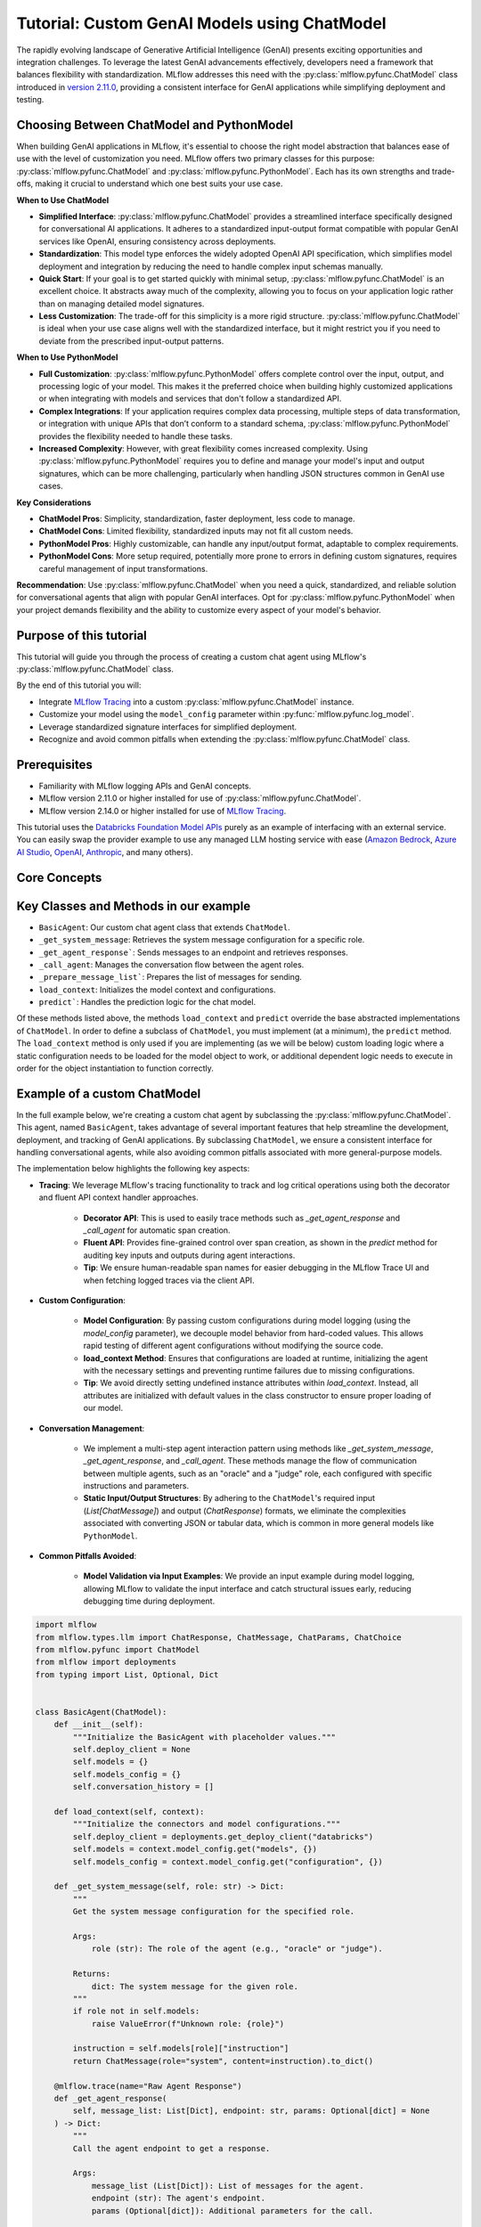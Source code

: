 Tutorial: Custom GenAI Models using ChatModel
=============================================

The rapidly evolving landscape of Generative Artificial Intelligence (GenAI) presents exciting opportunities and integration challenges.
To leverage the latest GenAI advancements effectively, developers need a framework that balances flexibility with standardization. 
MLflow addresses this need with the :py:class:`mlflow.pyfunc.ChatModel` class introduced in 
`version 2.11.0 <https://mlflow.org/releases/2.11.0#chatmodel-interface-for-a-unified-chat-experience-with-pyfunc-models>`_, providing a 
consistent interface for GenAI applications while simplifying deployment and testing.

Choosing Between ChatModel and PythonModel
------------------------------------------

When building GenAI applications in MLflow, it's essential to choose the right model abstraction that balances ease of use with the level of 
customization you need. MLflow offers two primary classes for this purpose: :py:class:`mlflow.pyfunc.ChatModel` and 
:py:class:`mlflow.pyfunc.PythonModel`. Each has its own strengths and trade-offs, making it crucial to understand which one best suits your use case.

**When to Use ChatModel**

- **Simplified Interface**: :py:class:`mlflow.pyfunc.ChatModel` provides a streamlined interface specifically designed for conversational AI applications. 
  It adheres to a standardized input-output format compatible with popular GenAI services like OpenAI, ensuring consistency across deployments.
  
- **Standardization**: This model type enforces the widely adopted OpenAI API specification, which simplifies model deployment and integration 
  by reducing the need to handle complex input schemas manually.

- **Quick Start**: If your goal is to get started quickly with minimal setup, :py:class:`mlflow.pyfunc.ChatModel` is an excellent choice. It abstracts away 
  much of the complexity, allowing you to focus on your application logic rather than on managing detailed model signatures.

- **Less Customization**: The trade-off for this simplicity is a more rigid structure. :py:class:`mlflow.pyfunc.ChatModel` is ideal when your use case aligns 
  well with the standardized interface, but it might restrict you if you need to deviate from the prescribed input-output patterns.

**When to Use PythonModel**

- **Full Customization**: :py:class:`mlflow.pyfunc.PythonModel` offers complete control over the input, output, and processing logic of your model. This makes 
  it the preferred choice when building highly customized applications or when integrating with models and services that don't follow a standardized API.

- **Complex Integrations**: If your application requires complex data processing, multiple steps of data transformation, or integration with 
  unique APIs that don’t conform to a standard schema, :py:class:`mlflow.pyfunc.PythonModel` provides the flexibility needed to handle these tasks.

- **Increased Complexity**: However, with great flexibility comes increased complexity. Using :py:class:`mlflow.pyfunc.PythonModel` requires you to define and manage 
  your model's input and output signatures, which can be more challenging, particularly when handling JSON structures common in GenAI use cases.

**Key Considerations**

- **ChatModel Pros**: Simplicity, standardization, faster deployment, less code to manage.
- **ChatModel Cons**: Limited flexibility, standardized inputs may not fit all custom needs.
- **PythonModel Pros**: Highly customizable, can handle any input/output format, adaptable to complex requirements.
- **PythonModel Cons**: More setup required, potentially more prone to errors in defining custom signatures, requires careful management of input transformations.

**Recommendation**: Use :py:class:`mlflow.pyfunc.ChatModel` when you need a quick, standardized, and reliable solution for conversational agents that align with 
popular GenAI interfaces. Opt for :py:class:`mlflow.pyfunc.PythonModel` when your project demands flexibility and the ability to customize every aspect of your 
model's behavior.

Purpose of this tutorial
------------------------

This tutorial will guide you through the process of creating a custom chat agent using MLflow's :py:class:`mlflow.pyfunc.ChatModel` class. 

By the end of this tutorial you will:

- Integrate `MLflow Tracing <../tracing/index.html>`_ into a custom :py:class:`mlflow.pyfunc.ChatModel` instance.
- Customize your model using the ``model_config`` parameter within :py:func:`mlflow.pyfunc.log_model`.
- Leverage standardized signature interfaces for simplified deployment.
- Recognize and avoid common pitfalls when extending the :py:class:`mlflow.pyfunc.ChatModel` class.

.. contents::
   :local:

Prerequisites
-------------

- Familiarity with MLflow logging APIs and GenAI concepts.
- MLflow version 2.11.0 or higher installed for use of :py:class:`mlflow.pyfunc.ChatModel`.
- MLflow version 2.14.0 or higher installed for use of `MLflow Tracing <../tracing/index.html>`_.

This tutorial uses the `Databricks Foundation Model APIs <https://docs.databricks.com/en/machine-learning/foundation-models/index.html>`_ purely as
an example of interfacing with an external service. You can easily swap the 
provider example to use any managed LLM hosting service with ease (`Amazon Bedrock <https://docs.aws.amazon.com/bedrock/latest/userguide/what-is-bedrock.html>`_,
`Azure AI Studio <https://learn.microsoft.com/en-us/azure/ai-studio/concepts/deployments-overview>`_, 
`OpenAI <https://platform.openai.com/docs/libraries/python-library>`_, `Anthropic <https://docs.anthropic.com/en/api/client-sdks#python>`_, and many others).


Core Concepts
-------------

.. tabs::

    .. tab::  Tracing

        .. raw:: html

            <h3>Tracing Customization for GenAI</h3>
        
        |

        `MLflow Tracing <../tracing/index.html>`_ allows you to monitor and log the execution of your model's methods, providing valuable insights during debugging and performance optimization.

        In our example ``BasicAgent`` implementation we utilize two separate APIs for the initiation of trace spans: the decorator API and the fluent API. 

        .. raw:: html

            <h4>Decorator API</h4>

        .. code-block:: python

            @mlflow.trace
            def _get_system_message(self, role: str) -> Dict:
                if role not in self.models:
                    raise ValueError(f"Unknown role: {role}")

                instruction = self.models[role]["instruction"]
                return ChatMessage(role="system", content=instruction).to_dict()
        
        Using the :py:func:`@mlflow.trace <mlflow.trace>` tracing decorator is the simplest way to add tracing functionality to functions and methods. By default, a span that is generated from 
        the application of this decorator will utilize the name of the function as the name of the span. It is possible to override this naming, as well as
        other parameters associated with the span, as follows:

        .. code-block:: python

            @mlflow.trace(name="custom_span_name", attributes={"key": "value"}, span_type="func")
            def _get_system_message(self, role: str) -> Dict:
                if role not in self.models:
                    raise ValueError(f"Unknown role: {role}")

                instruction = self.models[role]["instruction"]
                return ChatMessage(role="system", content=instruction).to_dict()
        
        .. tip::
            It is always advised to set a human-readable name for any span that you generate, particularly if you are instrumenting private or generically 
            named functions or methods. The MLflow Trace UI will display the name of the function or method by default, which can be confusing to follow 
            if your functions and methods are ambiguously named.

        .. raw:: html

            <h4>Fluent API</h4>

        The :py:func:`fluent APIs <mlflow.start_span>` context handler implementation for initiating spans is useful when you need full control of the logging of each aspect of the span's data. 
        
        The example from our application for ensuring that we're capturing the parameters that are set when loading the model via the ``load_context`` method is 
        shown below. We are pulling from the instance attributes ``self.models_config`` and ``self.models`` to set the attributes of the span.

        .. code-block:: python

            with mlflow.start_span("Audit Agent") as root_span:
                root_span.set_inputs(messages)
                attributes = {**params.to_dict(), **self.models_config, **self.models}
                root_span.set_attributes(attributes)
                # More span manipulation...

        .. raw:: html

            <h4>Traces in the MLflow UI</h4>

        After running our example that includes these combined usage patterns for trace span generation and instrumentation, 

        .. figure:: ../../_static/images/llms/chat-model-guide/agent-trace-ui.png
            :alt: Traces in the MLflow UI for the Agent example
            :width: 100%
            :align: center
        
    .. tab:: Customization
        
        .. raw:: html

            <h3>Model Customization for GenAI</h3>
        
        |

        In order to control the behavior of our ``BasicAgent`` model without having to hard-code configuration values directly into our model logic, specifying
        configurations within the ``model_config`` parameter when logging the model gives some flexibility and versatility to our model definition.
        
        This functionality allows us to:

        - **Rapidly test** different configurations without having to make changes to source code
        - **See the configuration** that was used when logging different iterations directly in the MLflow UI
        - **Simplify the model code** by decoupling the configuration from the implementation 

        .. note::

            In our example model, we set a standard set of configurations that control the behavior of the ``BasicAgent``. The configuration 
            structure expected by the code is a dictionary with the following components:

            - ``models``: Defines the per-agent configurations.
            - ``(model_name)``: Represents the role of the agent. This section contains:

                - ``endpoint``: The specific model type being used by the agent.
                - ``instruction``: The prompt given to the model, describing its role and responsibilities.
                - ``temperature``: The temperature setting controlling response variability.
                - ``max_tokens``: The maximum token limit for generating responses.
            
            - ``configuration``: Contains miscellaneous settings for the agent application.
            
                - ``user_response_instruction``: Provides context for the second agent by simulating a user response based on the first agent's output.

        This configuration structure definition will be:

        - **Defined when logging the model** and structured to support the needs of the model's behavior
        - **Used by the load_context method** and applied to the model when loading
        - **Logged within the MLmodel file** and will be visible within the artifact viewer in the MLflow UI

        The ``model_config`` values that are submitted for our ``BasicAgent`` example within this tutorial can be seen within the logged model's
        ``MLmodel`` file in the UI:

        .. figure:: ../../_static/images/llms/chat-model-guide/model-config-in-ui.png
            :alt: Model configuration in the MLflow UI
            :width: 50%
            :align: center


    .. tab:: Standardization

        .. raw:: html

            <h3>Standardization for GenAI Models</h3>
        
        |

        One of the more complex tasks associated with deploying a GenAI application with MLflow arises when attempting to build a custom implementation
        that is based on subclassing the :py:class:`mlflow.pyfunc.PythonModel` abstraction. 

        While ``PythonModel`` is recommended for custom Deep Learning and traditional Maching Learning models (such as ``sklearn`` or ``torch`` models that require
        additional processing logic apart from that of a base model), there are internal manipulations of the input data that occur
        when serving these models that introduce unneccessary complications with GenAI applications. 

        Due to the fact that DL and traditional ML models largely rely on structured data, when input data is passed via a REST interface for model serving,
        the ``PythonModel`` implementation will convert JSON data into ``pandas.DataFrame`` or ``numpy`` objects. This conversion creates a confusing and difficult to
        debug scenario when using GenAI models. GenAI implementations generally deal exclusively with JSON-conformant data structures and have no tabular 
        representation that makes intuitive sense, thereby creating a frustrating and complex conversion interface needed to make application deployment function
        correctly. 

        To simplify this problem, the :py:class:`mlflow.pyfunc.ChatModel` class was created to provide a simpler interface for handling of the data
        passed into and returned from a call to the ``predict()`` method on custom Python models serving GenAI use cases. 

        In the example tutorial code below, we subclass ``ChatModel`` in order to utilize this simplified interface with its immutable input and output 
        formats. Because of this immutability, we don't have to reason about model signatures, and can instead directly use API standards that have 
        been broadly accepted throughout the GenAI industry. 

        To illustrate why it is preferred to use ``ChatModel`` as a super class to custom GenAI implementations in MLflow, here is the signature that
        would otherwise need to be defined and supplied during model logging to conform to the ``OpenAI`` API spec as of September 2024:

        **Input Schema** as a ``dict``:

        .. code-block:: python

            [
                {
                    "type": "array",
                    "items": {
                        "type": "object",
                        "properties": {
                            "content": {"type": "string", "required": True},
                            "name": {"type": "string", "required": False},
                            "role": {"type": "string", "required": True},
                        },
                    },
                    "name": "messages",
                    "required": True,
                },
                {"type": "double", "name": "temperature", "required": False},
                {"type": "long", "name": "max_tokens", "required": False},
                {"type": "array", "items": {"type": "string"}, "name": "stop", "required": False},
                {"type": "long", "name": "n", "required": False},
                {"type": "boolean", "name": "stream", "required": False},
                {"type": "double", "name": "top_p", "required": False},
                {"type": "long", "name": "top_k", "required": False},
                {"type": "double", "name": "frequency_penalty", "required": False},
                {"type": "double", "name": "presence_penalty", "required": False},
            ]

        .. note::

            Agent-based (tool-calling) schemas are significantly more complex than the simpler chat interface example shown above. As GenAI frameworks and services 
            evolve with increasingly sophisticated capabilities and features, the complexity of these interfaces will grow, making manual schema definitions a 
            challenging and time-consuming task. The structured input validation provided by the MLflow :py:class:`mlflow.pyfunc.ChatModel` interface removes the burden of defining and 
            managing these intricate signatures manually. By leveraging these pre-defined schemas, you gain robust input type safety and validation, ensuring your 
            deployed applications handle inputs consistently and correctly without additional effort. This approach not only reduces the risk of errors but also 
            streamlines the development process, allowing you to focus on building impactful GenAI solutions without the overhead of managing complex input specifications.


        By using :py:class:`mlflow.pyfunc.ChatModel` to base a custom implementation off of, we don't have to reason about this complex signature.
        It is provided for us.

        The only two considerations to be aware of when interfacing with the static signatures of ``ChatModel`` are:
         
        - If the service that your custom implementation is interfacing with doesn't adhere to the ``OpenAI`` spec, you will need to extract data from the
          standard structure of :py:class:`mlflow.types.llm.ChatMessage` and :py:class:`mlflow.types.llm.ChatParams` and ensure that it conforms to what 
          your service is expecting. 

        - The returned response from ``predict`` should adhere to the output structure defined within the ``ChatModel`` output signature: 
          :py:class:`mlflow.types.llm.ChatResponse`. 
    
    .. tab:: Pitfalls

        .. raw:: html

            <h3>Common GenAI pitfalls in MLflow</h3>
        
        |

        There are a number of ways that building a custom implementation for a GenAI use case can be frustrating or not intuitive. Here are some of the
        most common that we've heard from our users:

        .. raw:: html

            <h4>Not using a supported flavor</h4>

        If you're working with a library that is natively supported in MLflow, leveraging the built-in support for logging and loading your implementation
        will always be easier than implementing a custom model. It is recommended to check the `supported GenAI flavors <../index.html#native-mlflow-flavors-for-llms>`_
        to see if there is a built-in solution that will meet your use case needs in one of the many integrations that are available.

        .. raw:: html

            <h4>Misinterpreting what <code>load_context</code> does</h4>

        While subclassing one of the base model types for a custom model, it may appear that the class definition is a "what you see is what you get" standard
        Python class. However, when loading your custom model instance, the ``load_context`` method is actually called by another loader object. 

        Because of the implementation, you **cannot have direct assignment of undefined instance attributes** within ``load_context``. 

        For example, this does not work:

        .. code-block:: python

            from mlflow.pyfunc import ChatModel


            class MyModel(ChatModel):
                def __init__(self):
                    self.state = []

                def load_context(self, context):
                    # This will fail on load as the instance attribute self.my_model_config is not defined
                    self.my_model_config = context.get("my_model_config")

        Instead, ensure that any instance attributes that are set by the ``load_context`` method are defined in the class constructor with a
        placeholder value:

        .. code-block:: python
            
            from mlflow.pyfunc import ChatModel


            class MyModel(ChatModel):
                def __init__(self):
                    self.state = []
                    self.my_model_config = None  # Define the attribute here

                def load_context(self, context):
                    self.my_model_config = context.get("my_model_config")

        .. raw:: html

            <h4>Failing to Handle Secrets securely</h4>
        
        It might be tempting to simplify your model's deployment by specifying authentication secrets within a configuration. However, any configuration
        data that is defined within your ``model_config`` parameters **is directly visible in the MLflow UI** and is not stored securely. 

        The recommended approach for handling sensitive configuration data such as API keys or access tokens is to utilize a Secret Manager. 
        The configuration for **what to fetch** from your secrets management system can be stored within the ``model_config`` definition and 
        your deployment environment can utilize a secure means of accessing the key reference for your secrets management service. 

        An effective place to handle secrets assignment (generally set as environment variables or passed as a part of request headers) is to 
        handle the acquisition and per-session setting within ``load_context``. If you have rotating tokens, it is worthwhile to embed the acquisition
        of secrets and re-fetching of them upon expiry as part of a retry mechanism within the call stack of ``predict``.

        .. raw:: html

            <h4>Failing to use <code>input_example</code></h4>  

        While it may seem that providing an ``input_example`` when logging a model in MLflow is purely for cosmetic purposes within the artifact view
        display within the MLflow UI, there is an additional bit of functionality that makes providing this data very useful, particularly for GenAI
        use cases. 

        When an ``input_example`` is provided, MLflow will call your model's ``predict`` method with the example data to validate that the input is
        compatible with the model object that you are logging. If there are any failures that occur, you will receive an error message detailing
        what is wrong with the input syntax. This is very beneficial to ensure that, at the point of logging, you can ensure that your expected
        input interface structure is what will be allowable for the deployed model, thereby saving you hours of debugging and troubleshooting later
        when attempting to deploy your solution. 

        It is **highly recommended** to supply this example during logging.

        .. raw:: html

            <h4>Failing to handle retries for Rate Limits being hit</h4> 

        Nearly all GenAI provider services impose rate limits and token-based usage limits to prevent disruption to their service or to help protect
        users from unexpected bills. When limits are reached, it is important that your prediction logic is robust to handle these failures to ensure
        that a user of your deployed application understands why their request was not successful.

        It can be beneficial to introduce retry logic for certain errors, particularly those involving transient connection issues or per-unit-of-time 
        request limits.  


        .. raw:: html

            <h4>Not validating before deployment</h4>
        
        The process of deploying a GenAI application can a significant amount of time. When an implementation is finally ready to be submitted to a 
        serving environment, the last thing that you want to deal with is a model that is incapable of being served due to some issue with a decoded 
        JSON payload being submitted to your model's ``predict()`` method. 

        MLflow offers the :py:func:`mlflow.models.validate_serving_input` API to ensure that the model that you have logged is capable of being interacted 
        with by emulating the data processing that occurs with a deployed model. 

        To use this API, simply navigate to your logged model with the MLflow UI's artifact viewer. The model display pane on the right side of
        the artifact viewer contains the code snippet that you can execute in an interactive environment to ensure that your model is ready to 
        deploy. 

        For the example in this tutorial, this is the generated code that is copied from the artifact viewer display:

        .. code-block:: python

            from mlflow.models import validate_serving_input

            model_uri = "runs:/8935b7aff5a84f559b5fcc2af3e2ea31/model"

            # The model is logged with an input example. MLflow converts
            # it into the serving payload format for the deployed model endpoint,
            # and saves it to 'serving_input_payload.json'
            serving_payload = """{
            "messages": [
                {
                "role": "user",
                "content": "What is a good recipe for baking scones that doesn't require a lot of skill?"
                }
            ],
            "temperature": 1.0,
            "n": 1,
            "stream": false
            }"""

            # Validate the serving payload works on the model
            validate_serving_input(model_uri, serving_payload)


Key Classes and Methods in our example
--------------------------------------

- ``BasicAgent``: Our custom chat agent class that extends ``ChatModel``.
- ``_get_system_message``: Retrieves the system message configuration for a specific role.
- ``_get_agent_response```: Sends messages to an endpoint and retrieves responses.
- ``_call_agent``: Manages the conversation flow between the agent roles.
- ``_prepare_message_list```: Prepares the list of messages for sending.
- ``load_context``: Initializes the model context and configurations.
- ``predict```: Handles the prediction logic for the chat model.

Of these methods listed above, the methods ``load_context`` and ``predict`` override the base abstracted implementations of ``ChatModel``. In order to 
define a subclass of ``ChatModel``, you must implement (at a minimum), the ``predict`` method. The ``load_context`` method is only used if you are implementing (as we 
will be below) custom loading logic where a static configuration needs to be loaded for the model object to work, or additional dependent logic needs
to execute in order for the object instantiation to function correctly. 


Example of a custom ChatModel
-----------------------------

In the full example below, we're creating a custom chat agent by subclassing the :py:class:`mlflow.pyfunc.ChatModel`. This agent, named ``BasicAgent``, 
takes advantage of several important features that help streamline the development, deployment, and tracking of GenAI applications. By subclassing ``ChatModel``, 
we ensure a consistent interface for handling conversational agents, while also avoiding common pitfalls associated with more general-purpose models.

The implementation below highlights the following key aspects:

- **Tracing**: We leverage MLflow's tracing functionality to track and log critical operations using both the decorator and fluent API context handler approaches. 
    
    - **Decorator API**: This is used to easily trace methods such as `_get_agent_response` and `_call_agent` for automatic span creation.
    - **Fluent API**: Provides fine-grained control over span creation, as shown in the `predict` method for auditing key inputs and outputs during agent interactions.
    - **Tip**: We ensure human-readable span names for easier debugging in the MLflow Trace UI and when fetching logged traces via the client API.

- **Custom Configuration**: 
    
    - **Model Configuration**: By passing custom configurations during model logging (using the `model_config` parameter), we decouple model behavior from 
      hard-coded values. This allows rapid testing of different agent configurations without modifying the source code.
    - **load_context Method**: Ensures that configurations are loaded at runtime, initializing the agent with the necessary settings and preventing runtime 
      failures due to missing configurations.
    - **Tip**: We avoid directly setting undefined instance attributes within `load_context`. Instead, all attributes are initialized with default 
      values in the class constructor to ensure proper loading of our model.

- **Conversation Management**: 
    
    - We implement a multi-step agent interaction pattern using methods like `_get_system_message`, `_get_agent_response`, and `_call_agent`. These 
      methods manage the flow of communication between multiple agents, such as an "oracle" and a "judge" role, each configured with specific instructions
      and parameters.
    - **Static Input/Output Structures**: By adhering to the ``ChatModel``'s required input (`List[ChatMessage]`) and output (`ChatResponse`) formats, 
      we eliminate the complexities associated with converting JSON or tabular data, which is common in more general models like ``PythonModel``.

- **Common Pitfalls Avoided**:
    
    - **Model Validation via Input Examples**: We provide an input example during model logging, allowing MLflow to validate the input interface and catch
      structural issues early, reducing debugging time during deployment.

.. code-block:: python

    import mlflow
    from mlflow.types.llm import ChatResponse, ChatMessage, ChatParams, ChatChoice
    from mlflow.pyfunc import ChatModel
    from mlflow import deployments
    from typing import List, Optional, Dict


    class BasicAgent(ChatModel):
        def __init__(self):
            """Initialize the BasicAgent with placeholder values."""
            self.deploy_client = None
            self.models = {}
            self.models_config = {}
            self.conversation_history = []

        def load_context(self, context):
            """Initialize the connectors and model configurations."""
            self.deploy_client = deployments.get_deploy_client("databricks")
            self.models = context.model_config.get("models", {})
            self.models_config = context.model_config.get("configuration", {})

        def _get_system_message(self, role: str) -> Dict:
            """
            Get the system message configuration for the specified role.

            Args:
                role (str): The role of the agent (e.g., "oracle" or "judge").

            Returns:
                dict: The system message for the given role.
            """
            if role not in self.models:
                raise ValueError(f"Unknown role: {role}")

            instruction = self.models[role]["instruction"]
            return ChatMessage(role="system", content=instruction).to_dict()

        @mlflow.trace(name="Raw Agent Response")
        def _get_agent_response(
            self, message_list: List[Dict], endpoint: str, params: Optional[dict] = None
        ) -> Dict:
            """
            Call the agent endpoint to get a response.

            Args:
                message_list (List[Dict]): List of messages for the agent.
                endpoint (str): The agent's endpoint.
                params (Optional[dict]): Additional parameters for the call.

            Returns:
                dict: The response from the agent.
            """
            response = self.deploy_client.predict(
                endpoint=endpoint, inputs={"messages": message_list, **(params or {})}
            )
            return response["choices"][0]["message"]

        @mlflow.trace(name="Agent Call")
        def _call_agent(
            self, message: ChatMessage, role: str, params: Optional[dict] = None
        ) -> Dict:
            """
            Prepares and sends the request to a specific agent based on the role.

            Args:
                message (ChatMessage): The message to be processed.
                role (str): The role of the agent (e.g., "oracle" or "judge").
                params (Optional[dict]): Additional parameters for the call.

            Returns:
                dict: The response from the agent.
            """
            system_message = self._get_system_message(role)
            message_list = self._prepare_message_list(system_message, message)

            # Fetch agent response
            agent_config = self.models[role]
            response = self._get_agent_response(
                message_list, agent_config["endpoint"], params
            )

            # Update conversation history
            self.conversation_history.extend([message.to_dict(), response])
            return response

        @mlflow.trace(name="Assemble Conversation")
        def _prepare_message_list(
            self, system_message: Dict, user_message: ChatMessage
        ) -> List[Dict]:
            """
            Prepare the list of messages to send to the agent.

            Args:
                system_message (dict): The system message dictionary.
                user_message (ChatMessage): The user message.

            Returns:
                List[dict]: The complete list of messages to send.
            """
            user_prompt = {
                "role": "user",
                "content": self.models_config.get(
                    "user_response_instruction", "Can you make the answer better?"
                ),
            }
            if self.conversation_history:
                return [system_message, *self.conversation_history, user_prompt]
            else:
                return [system_message, user_message.to_dict()]

        def predict(
            self, context, messages: List[ChatMessage], params: Optional[ChatParams] = None
        ) -> ChatResponse:
            """
            Predict method to handle agent conversation.

            Args:
                context: The MLflow context.
                messages (List[ChatMessage]): List of messages to process.
                params (Optional[ChatParams]): Additional parameters for the conversation.

            Returns:
                ChatResponse: The structured response object.
            """
            # Use the fluent API context handler to have added control over what is included in the span
            with mlflow.start_span(name="Audit Agent") as root_span:
                # Add the user input to the root span
                root_span.set_inputs(messages)

                # Add attributes to the root span
                attributes = {**params.to_dict(), **self.models_config, **self.models}
                root_span.set_attributes(attributes)

                # Initiate the conversation with the oracle
                oracle_params = self._get_model_params("oracle")
                oracle_response = self._call_agent(messages[0], "oracle", oracle_params)

                # Process the response with the judge
                judge_params = self._get_model_params("judge")
                judge_response = self._call_agent(
                    ChatMessage(**oracle_response), "judge", judge_params
                )

                # Reset the conversation history and return the final response
                self.conversation_history = []

                output = ChatResponse(
                    choices=[ChatChoice(index=0, message=ChatMessage(**judge_response))],
                    usage={},
                    model=judge_params.get("endpoint", "unknown"),
                )

                root_span.set_outputs(output)

            return output

        def _get_model_params(self, role: str) -> dict:
            """
            Retrieves model parameters for a given role.

            Args:
                role (str): The role of the agent (e.g., "oracle" or "judge").

            Returns:
                dict: A dictionary of parameters for the agent.
            """
            role_config = self.models.get(role, {})

            return {
                "temperature": role_config.get("temperature", 0.5),
                "max_tokens": role_config.get("max_tokens", 500),
            }

Now that we have our model defined, the process of logging it has only a single step that is required to be taken before logging: 
we need to define the configuration for our model to be initialized with. This is done by defining our ``model_config`` configuration.

Setting our ``model_config`` values
-----------------------------------

Before logging the model, we need to define the configuration that governs the behavior of our model's agents. This decoupling of configuration from the core logic of the model allows us to easily test and compare different agent behaviors without needing to modify the model implementation. By using a flexible configuration system, we can efficiently experiment with different settings, making it much easier to iterate and fine-tune our model.

Why Decouple Configuration?
~~~~~~~~~~~~~~~~~~~~~~~~~~~

In the context of Generative AI (GenAI), agent behavior can vary greatly depending on the instruction sets and parameters (such as ``temperature`` or 
``max_tokens``) given to each agent. If we hardcoded these configurations directly into our model's logic, each new test would require changing the 
model's source code, leading to:

- **Inefficiency**: Changing source code for each test slows down the experimentation process.
- **Increased Risk of Errors**: Constantly modifying the source increases the chance of introducing bugs or unintended side effects.
- **Lack of Reproducibility**: Without a clear separation between code and configuration, tracking and reproducing the exact configuration used for 
  a particular result becomes challenging.

By setting these values externally via the ``model_config`` parameter, we make the model flexible and adaptable to different test scenarios. 
This approach also integrates seamlessly with MLflow's evaluation tools, such as :py:func:`mlflow.evaluate`, which allows you to compare model 
outputs across different configurations systematically.

Defining the Model Configuration
~~~~~~~~~~~~~~~~~~~~~~~~~~~~~~~~

The configuration consists of two main sections:

1. **Models**: This section defines agent-specific configurations, such as the ``judge`` and ``oracle`` roles in this example. Each agent has:
   
   - An **endpoint**: Specifies the model type or service being used for this agent.
   - An **instruction**: Defines the role and responsibilities of the agent (e.g., answering questions, evaluating responses).
   - **Temperature and Max Tokens**: Controls the generation variability (``temperature``) and token limit for responses.

2. **General Configuration**: Additional settings for the overall behavior of the model, such as how user responses should be framed for subsequent agents.

.. note:: 
    
    There are two options available for setting a model configuration: directly within the logging code (shown below) or by writing a configuration file 
    in ``yaml`` format to a local location whose path can be specified when defining the ``model_config`` argument during logging. To learn more about 
    how the ``model_config`` parameter is utilized, `see the guide on model_config usage <../../models.html#python-function-model-interfaces>`_.

Here's how we set the configuration for our agents:

.. code-block:: python

   model_config = {
       "models": {
           "judge": {
               "endpoint": "databricks-meta-llama-3-1-405b-instruct",
               "instruction": (
                   "You are an evaluator of answers provided by others. Based on the context of both the question and the answer, "
                   "provide a corrected answer if it is incorrect; otherwise, enhance the answer with additional context and explanation."
               ),
               "temperature": 0.5,
               "max_tokens": 2000,
           },
           "oracle": {
               "endpoint": "databricks-mixtral-8x7b-instruct",
               "instruction": (
                   "You are a knowledgeable source of information that excels at providing detailed, but brief answers to questions. "
                   "Provide an answer to the question based on the information provided."
               ),
               "temperature": 0.9,
               "max_tokens": 5000,
           },
       },
       "configuration": {
           "user_response_instruction": "Can you evaluate and enhance this answer with the provided contextual history?"
       },
   }

Benefits of External Configuration
~~~~~~~~~~~~~~~~~~~~~~~~~~~~~~~~~~

- **Flexibility**: The decoupled configuration allows us to easily switch or adjust model behavior without modifying the core logic. For example, we can 
  change the model's instructions or adjust the ``temperature`` to test different levels of creativity in the responses.
  
- **Scalability**: As more agents are added to the system or new roles are introduced, we can extend this configuration without cluttering the model's 
  code. This separation keeps the codebase cleaner and more maintainable.

- **Reproducibility and Comparison**: By keeping configuration external, we can log the specific settings used in each run with MLflow. This makes it 
  easier to reproduce results and compare different experiments, ensuring a robust evaluation and adjudication process to select the best performing
  configuration.

With the configuration in place, we're now ready to log the model and run experiments using these settings. By leveraging MLflow's powerful tracking 
and logging features, we'll be able to manage the experiments efficiently and extract valuable insights from the agent's responses.

Defining an Input Example
-------------------------

Before logging our model, it's important to provide an ``input_example`` that demonstrates how to interact with the model. This example serves several key purposes:

- **Validation at Logging Time**: Including an ``input_example`` allows MLflow to execute the ``predict`` method using this example during the logging 
  process. This helps validate that your model can handle the expected input format and catch any issues early.

- **UI Representation**: The ``input_example`` is displayed in the MLflow UI under the model's artifacts. This provides a convenient reference for 
  users to understand the expected input structure when interacting with the deployed model.

By providing an input example, you ensure that your model is tested with real data, increasing confidence that it will behave as expected when deployed.

.. tip::

    When defining your GenAI application using the :py:class:`mlflow.pyfunc.ChatModel`, a default placeholder input example will be used if none is provided. 
    If you notice an unfamiliar or generic input example in the MLflow UI’s artifact viewer, it's likely the default placeholder assigned by the system. 
    To avoid this, ensure you specify a custom input example when saving your model.


Here's the input example we'll use:

.. code-block:: python

    input_example = {
        "messages": [
            {
                "role": "user",
                "content": "What is a good recipe for baking scones that doesn't require a lot of skill?",
            }
        ]
    }

This example represents a user asking for an easy scone recipe. It aligns with the input structure expected by our ``BasicAgent`` model, which processes a 
list of messages where each message includes a ``role`` and ``content``.

**Benefits of Providing an Input Example:**

- **Execution and Validation**: MLflow will pass this ``input_example`` to the model's ``predict`` method during logging to ensure that it can process 
  the input without errors. Any issues with input handling, such as incorrect data types or missing fields, will be caught at this stage, saving you time 
  debugging later.

- **User Interface Display**: The ``input_example`` will be visible in the MLflow UI within the model artifact view section. This helps users understand 
  the format of input data the model expects, making it easier to interact with the model once it's deployed.

- **Deployment Confidence**: By validating the model with an example input upfront, you gain additional assurance that the model will function correctly 
  in a production environment, reducing the risk of unexpected behavior after deployment.

Including an ``input_example`` is a simple yet powerful step to verify that your model is ready for deployment and will behave as expected when 
receiving input from users.


Logging and Loading our custom Agent
------------------------------------

To log and load the model using MLflow, use:

.. code-block:: python

    with mlflow.start_run():
        model_info = mlflow.pyfunc.log_model(
            "model",
            python_model=BasicAgent(),
            model_config=model_config,
            input_example=input_example,
        )

    loaded = mlflow.pyfunc.load_model(model_info.model_uri)

    response = loaded.predict(
        {
            "messages": [
                {
                    "role": "user",
                    "content": "What is the best material to make a baseball bat out of?",
                }
            ]
        }
    )

Conclusion
----------

In this tutorial, you have explored the process of creating a custom GenAI chat agent using MLflow's :py:class:`mlflow.pyfunc.ChatModel` class.
We demonstrated how to implement a flexible, scalable, and standardized approach to managing the deployment of GenAI applications, enabling you 
to harness the latest advancements in AI, even for libraries and frameworks that are not yet natively supported with a named flavor in MLflow.

By using ``ChatModel`` instead of the more generic ``PythonModel``, you can avoid many of the common pitfalls associated with deploying GenAI by
leveraging the benefits of immutable signature interfaces that are consistent across any of your deployed GenAI interfaces, simplifying the
use of all of your solutions by providing a consistent experience.

Key takeaways from this tutorial include:

- **Tracing and Monitoring**: By integrating tracing directly into the model, you gain valuable insights into the internal workings of your application,
  making debugging and optimization more straightforward. Both the decorator and fluent API approaches offer versatile ways to manage tracing for
  critical operations.

- **Flexible Configuration Management**: Decoupling configurations from your model code ensures that you can rapidly test and iterate without
  modifying source code. This approach not only streamlines experimentation but also enhances reproducibility and scalability as your application evolves.

- **Standardized Input and Output Structures**: Leveraging the static signatures of ``ChatModel`` simplifies the complexities of deploying and
  serving GenAI models. By adhering to established standards, you reduce the friction typically associated with integrating and validating input/output formats.

- **Avoiding Common Pitfalls**: Throughout the implementation, we highlighted best practices to avoid common issues, such as proper handling 
  of secrets, validating input examples, and understanding the nuances of loading context. Following these practices ensures that your model 
  remains secure, robust, and reliable in production environments.

- **Validation and Deployment Readiness**: The importance of validating your model before deployment cannot be overstated. By using tools 
  like :py:func:`mlflow.models.validate_serving_input`, you can catch and resolve potential deployment issues early, saving time and effort 
  during the production deployment process.

As the landscape of Generative AI continues to evolve, building adaptable and standardized models will be crucial to leveraging the exciting
and powerful capabilities that will be unlocked in the months and years ahead. The approach covered in this tutorial equips you with a robust 
framework for integrating and managing GenAI technologies within MLflow, empowering you to develop, track, and deploy sophisticated AI solutions with ease.

We encourage you to extend and customize this foundational example to suit your specific needs and explore further enhancements. By leveraging 
MLflow's growing capabilities, you can continue to refine your GenAI models, ensuring they deliver impactful and reliable results in any application.

